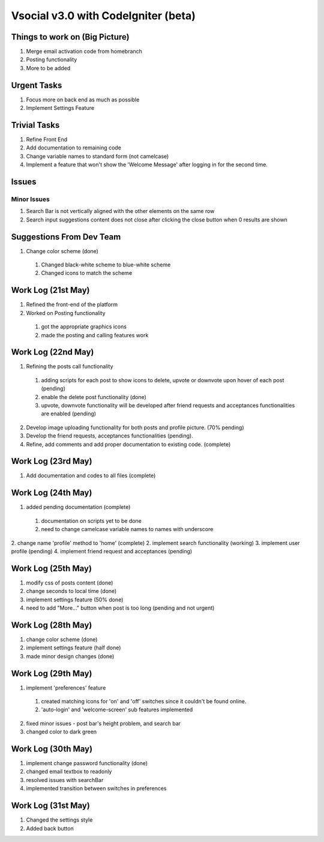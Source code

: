 ###################
Vsocial v3.0 with CodeIgniter (beta)
###################

*******************
Things to work on (Big Picture)
*******************

1. Merge email activation code from homebranch
2. Posting functionality
3. More to be added

******************
Urgent Tasks
******************

1. Focus more on back end as much as possible
2. Implement Settings Feature

******************
Trivial Tasks
******************

1. Refine Front End
2. Add documentation to remaining code
3. Change variable names to standard form (not camelcase)
4. Implement a feature that won't show the 'Welcome Message' after logging in for the second time.

******************
Issues
******************

Minor Issues
------------

1. Search Bar is not vertically aligned with the other elements on the same row
2. Search input suggestions content does not close after clicking the close button when 0 results are shown

************************
Suggestions From Dev Team
************************

1. Change color scheme (done)
  1. Changed black-white scheme to blue-white scheme
  2. Changed icons to match the scheme

*******************
Work Log (21st May)
*******************

1. Refined the front-end of the platform
2. Worked on Posting functionality
  1. got the appropriate graphics icons
  2. made the posting and calling features work

*******************
Work Log (22nd May)
*******************

1. Refining the posts call functionality
  1. adding scripts for each post to show icons to delete, upvote or downvote upon hover of each post (pending)
  2. enable the delete post functionality (done)
  3. upvote, downvote functionality will be developed after friend requests and acceptances functionalities are enabled (pending)
2. Develop image uploading functionality for both posts and profile picture. (70% pending)
3. Develop the friend requests, acceptances functionalities (pending).
4. Refine, add comments and add proper documentation to existing code. (complete)

*******************
Work Log (23rd May)
*******************

1. Add documentation and codes to all files (complete)

*******************
Work Log (24th May)
*******************

1. added pending documentation (complete)
  1. documentation on scripts yet to be done
  2. need to change camelcase variable names to names with underscore
2. change name 'profile' method to 'home' (complete)
2. implement search functionality (working)
3. implement user profile (pending)
4. implement friend request and acceptances (pending)

*******************
Work Log (25th May)
*******************

1. modify css of posts content (done)
2. change seconds to local time (done)
3. implement settings feature (50% done)
4. need to add "More..." button when post is too long (pending and not urgent)

*******************
Work Log (28th May)
*******************

1. change color scheme (done)
2. implement settings feature (half done)
3. made minor design changes (done)

*******************
Work Log (29th May)
*******************

1. implement 'preferences' feature
  1. created matching icons for 'on' and 'off' switches since it couldn't be found online.
  2. 'auto-login' and 'welcome-screen' sub features implemented

2. fixed minor issues - post bar's height problem, and search bar
3. changed color to dark green


*******************
Work Log (30th May)
*******************

1. implement change password functionality (done)
2. changed email textbox to readonly
3. resolved issues with searchBar
4. implemented transition between switches in preferences

*******************
Work Log (31st May)
*******************

1. Changed the settings style
2. Added back button
